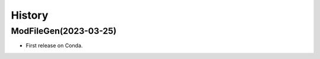 .. _changelog:

History
=======

ModFileGen(2023-03-25)
---------------------------------------

* First release on Conda.
